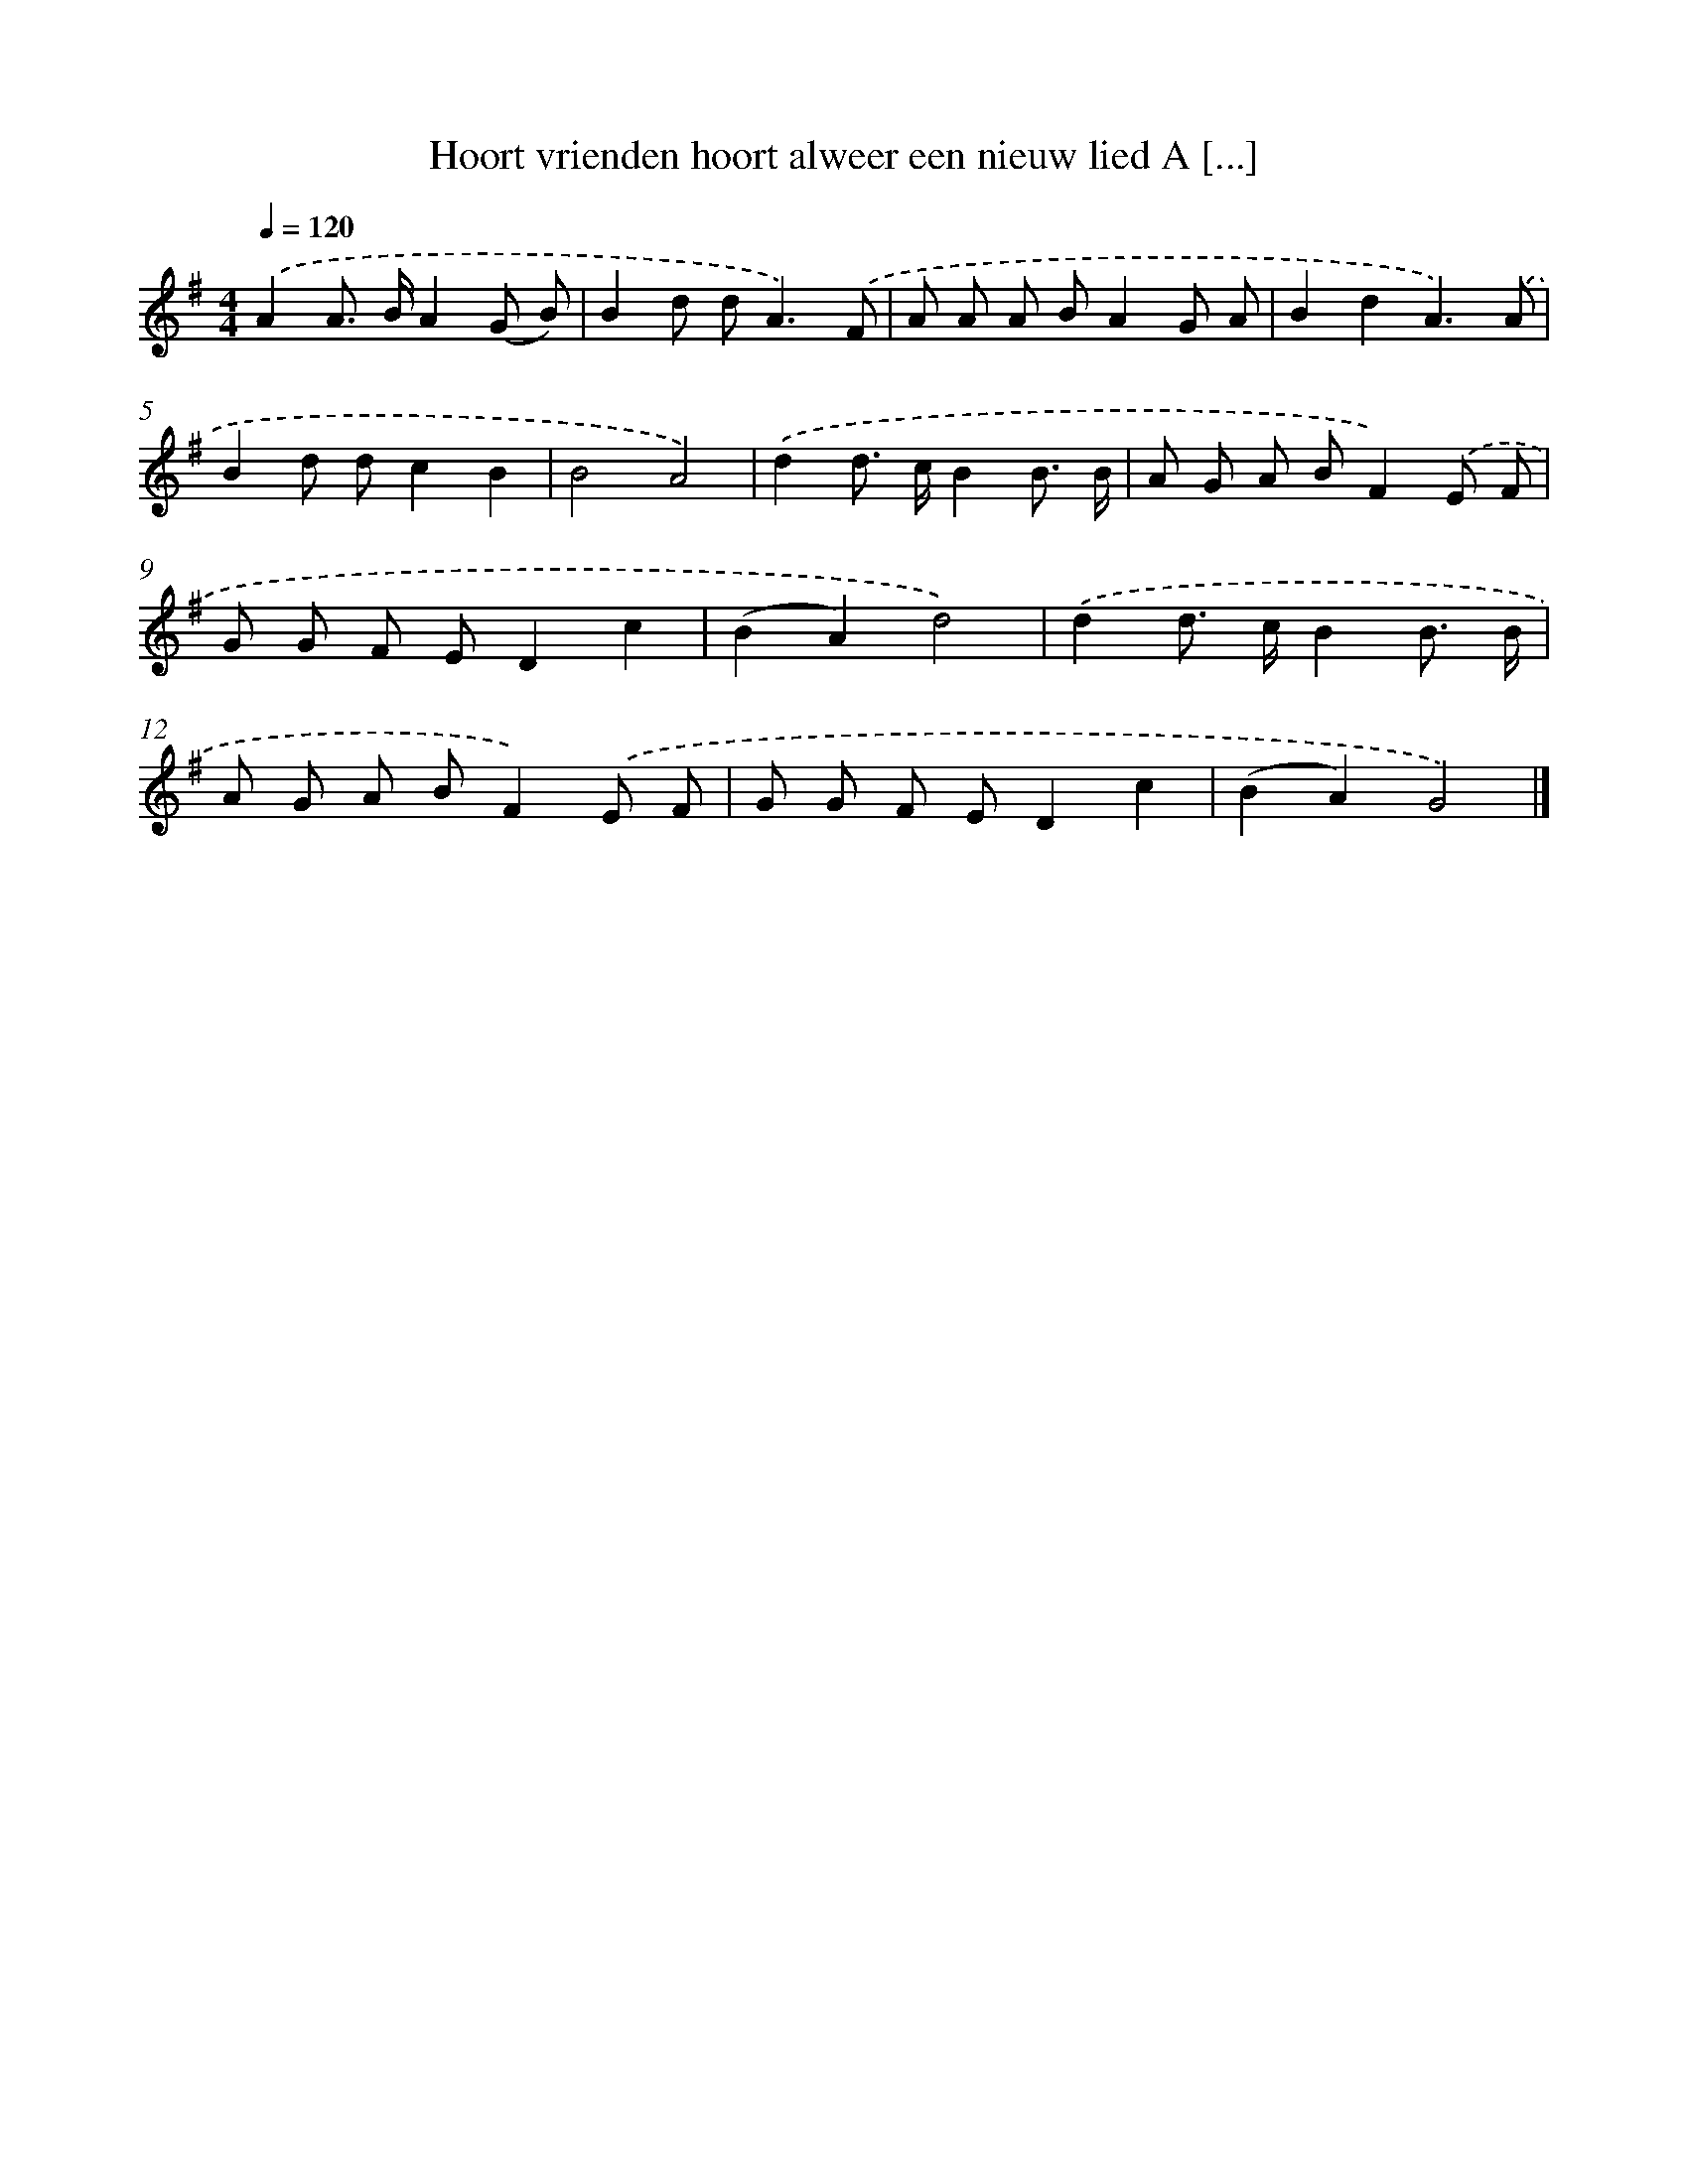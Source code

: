 X: 3753
T: Hoort vrienden hoort alweer een nieuw lied A [...]
%%abc-version 2.0
%%abcx-abcm2ps-target-version 5.9.1 (29 Sep 2008)
%%abc-creator hum2abc beta
%%abcx-conversion-date 2018/11/01 14:36:03
%%humdrum-veritas 4202668533
%%humdrum-veritas-data 3483697772
%%continueall 1
%%barnumbers 0
L: 1/8
M: 4/4
Q: 1/4=120
K: G clef=treble
.('A2A> BA2(G B) |
B2d d2<A2).('F |
A A A BA2G A |
B2d2A3).('A |
B2d dc2B2 |
B4A4) |
.('d2d> cB2B3/ B/ |
A G A BF2).('E F |
G G F ED2c2 |
(B2A2)d4) |
.('d2d> cB2B3/ B/ |
A G A BF2).('E F |
G G F ED2c2 |
(B2A2)G4) |]
